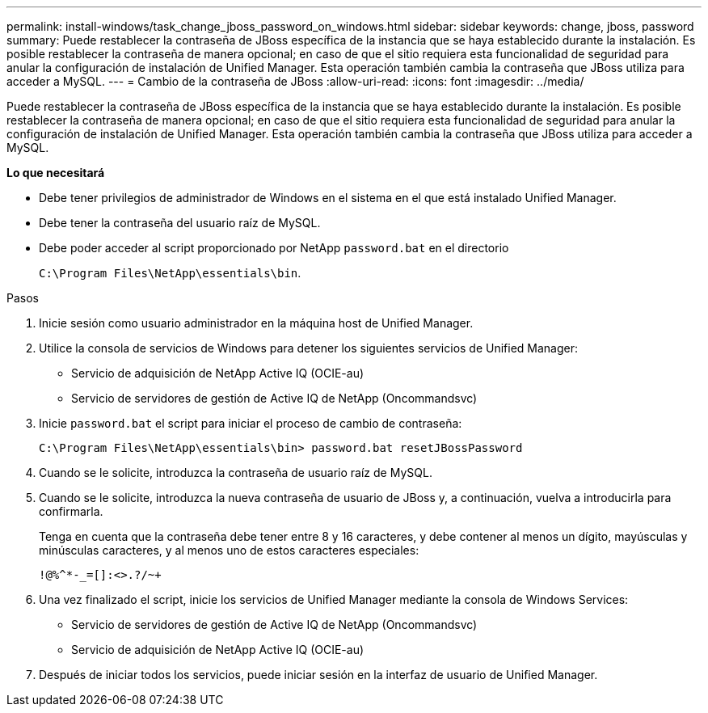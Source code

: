 ---
permalink: install-windows/task_change_jboss_password_on_windows.html 
sidebar: sidebar 
keywords: change, jboss, password 
summary: Puede restablecer la contraseña de JBoss específica de la instancia que se haya establecido durante la instalación. Es posible restablecer la contraseña de manera opcional; en caso de que el sitio requiera esta funcionalidad de seguridad para anular la configuración de instalación de Unified Manager. Esta operación también cambia la contraseña que JBoss utiliza para acceder a MySQL. 
---
= Cambio de la contraseña de JBoss
:allow-uri-read: 
:icons: font
:imagesdir: ../media/


[role="lead"]
Puede restablecer la contraseña de JBoss específica de la instancia que se haya establecido durante la instalación. Es posible restablecer la contraseña de manera opcional; en caso de que el sitio requiera esta funcionalidad de seguridad para anular la configuración de instalación de Unified Manager. Esta operación también cambia la contraseña que JBoss utiliza para acceder a MySQL.

*Lo que necesitará*

* Debe tener privilegios de administrador de Windows en el sistema en el que está instalado Unified Manager.
* Debe tener la contraseña del usuario raíz de MySQL.
* Debe poder acceder al script proporcionado por NetApp `password.bat` en el directorio
+
`C:\Program Files\NetApp\essentials\bin`.



.Pasos
. Inicie sesión como usuario administrador en la máquina host de Unified Manager.
. Utilice la consola de servicios de Windows para detener los siguientes servicios de Unified Manager:
+
** Servicio de adquisición de NetApp Active IQ (OCIE-au)
** Servicio de servidores de gestión de Active IQ de NetApp (Oncommandsvc)


. Inicie `password.bat` el script para iniciar el proceso de cambio de contraseña:
+
`C:\Program Files\NetApp\essentials\bin> password.bat resetJBossPassword`

. Cuando se le solicite, introduzca la contraseña de usuario raíz de MySQL.
. Cuando se le solicite, introduzca la nueva contraseña de usuario de JBoss y, a continuación, vuelva a introducirla para confirmarla.
+
Tenga en cuenta que la contraseña debe tener entre 8 y 16 caracteres, y debe contener al menos un dígito, mayúsculas y minúsculas caracteres, y al menos uno de estos caracteres especiales:

+
`+!@%^*-_+=[]:<>.?/~+`

. Una vez finalizado el script, inicie los servicios de Unified Manager mediante la consola de Windows Services:
+
** Servicio de servidores de gestión de Active IQ de NetApp (Oncommandsvc)
** Servicio de adquisición de NetApp Active IQ (OCIE-au)


. Después de iniciar todos los servicios, puede iniciar sesión en la interfaz de usuario de Unified Manager.

